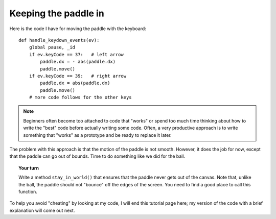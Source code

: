 Keeping the paddle in
=====================

Here is the code I have for moving the paddle with the keyboard::

    def handle_keydown_events(ev):
        global pause, _id
        if ev.keyCode == 37:   # left arrow
            paddle.dx = - abs(paddle.dx)
            paddle.move()
        if ev.keyCode == 39:   # right arrow
            paddle.dx = abs(paddle.dx)
            paddle.move()
        # more code follows for the other keys

.. note::

    Beginners often become too attached to code that "works" or spend
    too much time thinking about how to write the "best" code before
    actually writing some code.  Often, a very productive approach is
    to write something that "works" as a prototype and be ready to
    replace it later.  

The problem with this approach is that the motion of the paddle is not smooth.
However, it does the job for now, except that the paddle can go out of bounds.
Time to do something like we did for the ball.

.. topic:: Your turn

    Write a method ``stay_in_world()`` that ensures that the paddle never
    gets out of the canvas.  Note that, unlike the ball, the paddle should not "bounce" off
    the edges of the screen.  You need to find a good place to call
    this function.

To help you avoid "cheating" by looking at my code, I will end this
tutorial page here; my version of the code with a brief explanation
will come out next.